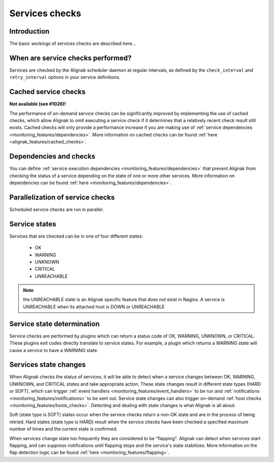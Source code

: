 .. _monitoring_features/services_checks:

===============
Services checks
===============


Introduction
------------

The basic workings of services checks are described here...


When are service checks performed?
----------------------------------

Services are checked by the Alignak scheduler daemon at regular intervals, as defined by the ``check_interval`` and ``retry_interval`` options in your service definitions.



Cached service checks
---------------------
**Not available (see #1026)!**

The performance of on-demand service checks can be significantly improved by implementing the use of cached checks, which allow Alignak to omit executing a service check if it determines that a relatively recent check result still exists. Cached checks will only provide a performance increase if you are making use of :ref:`service dependencies <monitoring_features/dependencies>`. More information on cached checks can be found :ref:`here <alignak_features/cached_checks>`.


Dependencies and checks
-----------------------

You can define :ref:`service execution dependencies <monitoring_features/dependencies>` that prevent Alignak from checking the status of a service depending on the state of one or more other services. More information on dependencies can be found :ref:`here <monitoring_features/dependencies>`.


Parallelization of service checks
---------------------------------

Scheduled service checks are run in parallel.


Service states
--------------

Services that are checked can be in one of four different states:

   * OK
   * WARNING
   * UNKNOWN
   * CRITICAL
   * UNREACHABLE

.. note:: the UNREACHABLE state is an Alignak specific feature that does not exist in Nagios. A service is UNREACHABLE when its attached host is DOWN or UNREACHABLE

Service state determination
---------------------------

Service checks are performed by plugins which can return a status code of OK, WARNING, UNKNOWN, or CRITICAL. These plugins exit codes directly translate to service states. For example, a plugin which returns a WARNING state will cause a service to have a WARNING state.


Services state changes
----------------------

When Alignak checks the status of services, it will be able to detect when a service changes between OK, WARNING, UNKNOWN, and CRITICAL states and take appropriate action. These state changes result in different state types (HARD or SOFT), which can trigger :ref:`event handlers <monitoring_features/event_handlers>` to be run and :ref:`notifications <monitoring_features/notifications>` to be sent out. Service state changes can also trigger on-demand :ref:`host checks <monitoring_features/hosts_checks>`. Detecting and dealing with state changes is what Alignak is all about.

Soft (state type is SOFT) states occur when the service checks return a non-OK state and are in the process of being retried. Hard states (state type is HARD) result when the service checks have been checked a specified maximum number of times and the current state is confirmed.

When services change state too frequently they are considered to be “flapping". Alignak can detect when services start flapping, and can suppress notifications until flapping stops and the service's state stabilizes. More information on the flap detection logic can be found :ref:`here <monitoring_features/flapping>`.

